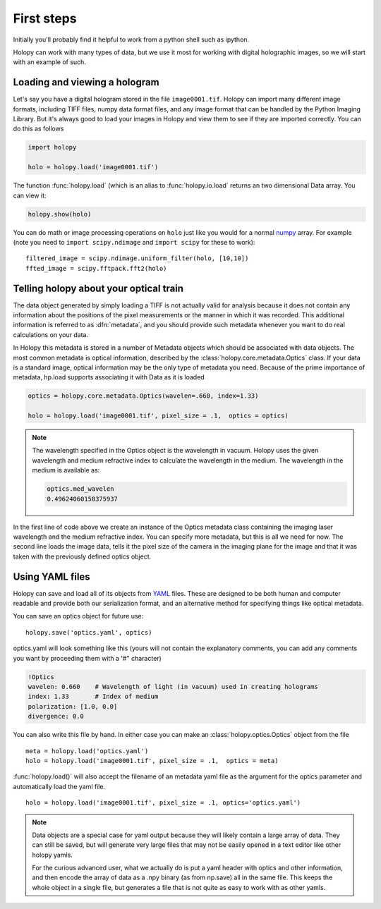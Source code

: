 First steps
===========

Initially you'll probably find it helpful to work from a python shell
such as ipython.


Holopy can work with many types of data, but we use it most for working with digital holographic images, so we will start with an example of such.  

.. _loading:

Loading and viewing a hologram
------------------------------

Let's say you have a digital hologram stored in the file
``image0001.tif``.  Holopy can import many different image formats,
including TIFF files, numpy data format files, and any image format
that can be handled by the Python Imaging Library.  But it's always
good to load your images in Holopy and view them to see if they are
imported correctly.  You can do this as follows

.. sourcecode:: ipython

   import holopy

   holo = holopy.load('image0001.tif')

The function :func:`holopy.load` (which is an alias to
:func:`holopy.io.load` returns an two dimensional Data array.  You can view it:

.. sourcecode:: ipython

   holopy.show(holo)

You can do math or image processing operations on ``holo`` just like
you would for a normal `numpy <http://numpy.scipy.org/>`_ array.  For
example (note you need to ``import scipy.ndimage`` and ``import scipy`` for these to work)::

    filtered_image = scipy.ndimage.uniform_filter(holo, [10,10])
    ffted_image = scipy.fftpack.fft2(holo)

.. _metadata:

Telling holopy about your optical train
---------------------------------------

The data object generated by simply loading a TIFF is not actually
valid for analysis because it does not contain any information about
the positions of the pixel measurements or the manner in which it was
recorded. This additional information is referred to as
:dfn:`metadata`, and you should provide such metadata whenever you want
to do real calculations on your data.

In Holopy this metadata is stored in a number of Metadata objects
which should be associated with data objects.  The most common
metadata is optical information, described by the
:class:`holopy.core.metadata.Optics` class.  If your data is a
standard image, optical information may be the only type of metadata you need.  Because of the
prime importance of metadata, hp.load supports associating it with
Data as it is loaded

.. sourcecode:: ipython

   optics = holopy.core.metadata.Optics(wavelen=.660, index=1.33)

   holo = holopy.load('image0001.tif', pixel_size = .1,  optics = optics)

.. note::

    The wavelength specified in the Optics object is the wavelength in
    vacuum. Holopy uses the given wavelength and medium refractive index
    to calculate the wavelength in the medium. The wavelength in the medium is available as:

    .. sourcecode:: ipython

        optics.med_wavelen
        0.49624060150375937

In the first line of code above we create an instance of the Optics metadata class
containing the imaging laser wavelength and the medium refractive
index.  You can specify more metadata, but this is all we need for
now.  The second line loads the image data, tells it the pixel size of
the camera in the imaging plane for the image and that it was taken
with the previously defined optics object.


Using YAML files
----------------

Holopy can save and load all of its objects from `YAML
<http://www.yaml.org/>`_ files.  These are designed to be both human and
computer readable and provide both our serialization format, and an
alternative method for specifying things like optical metadata.

You can save an optics object for future use::

  holopy.save('optics.yaml', optics)

optics.yaml will look something like this (yours will not contain the
explanatory comments, you can add any comments you want by proceeding
them with a '#" character)

.. sourcecode:: yaml
  
  !Optics
  wavelen: 0.660    # Wavelength of light (in vacuum) used in creating holograms
  index: 1.33       # Index of medium
  polarization: [1.0, 0.0]
  divergence: 0.0

You can also write this file by hand.  In either case you can make an :class:`holopy.optics.Optics` object from the file ::

         meta = holopy.load('optics.yaml')
         holo = holopy.load('image0001.tif', pixel_size = .1,  optics = meta)

:func:`holopy.load()` will also accept the filename of an metadata yaml
file as the argument for the optics parameter and automatically load
the yaml file. ::

  holo = holopy.load('image0001.tif', pixel_size = .1, optics='optics.yaml')

.. Note::
   
   Data objects are a special case for yaml output because they
   will likely contain a large array of data.  They can still be saved, but will generate
   very large files that may not be easily opened in a text editor
   like other holopy yamls.

   For the curious advanced user, what we actually do is put a yaml
   header with optics and other information, and then encode the array
   of data as a .npy binary (as from np.save) all in the same file.  This
   keeps the whole object in a single file, but generates a file
   that is not quite as easy to work with as other yamls.  
